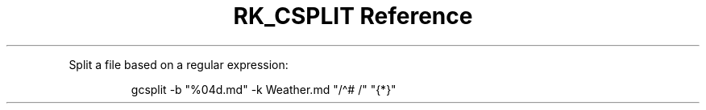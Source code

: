 .\" Automatically generated by Pandoc 3.6
.\"
.TH "RK_CSPLIT Reference" "" "" ""
.PP
Split a file based on a regular expression:
.IP
.EX
gcsplit \-b \[dq]%04d.md\[dq] \-k Weather.md \[dq]/\[ha]# /\[dq] \[dq]{*}\[dq]
.EE
